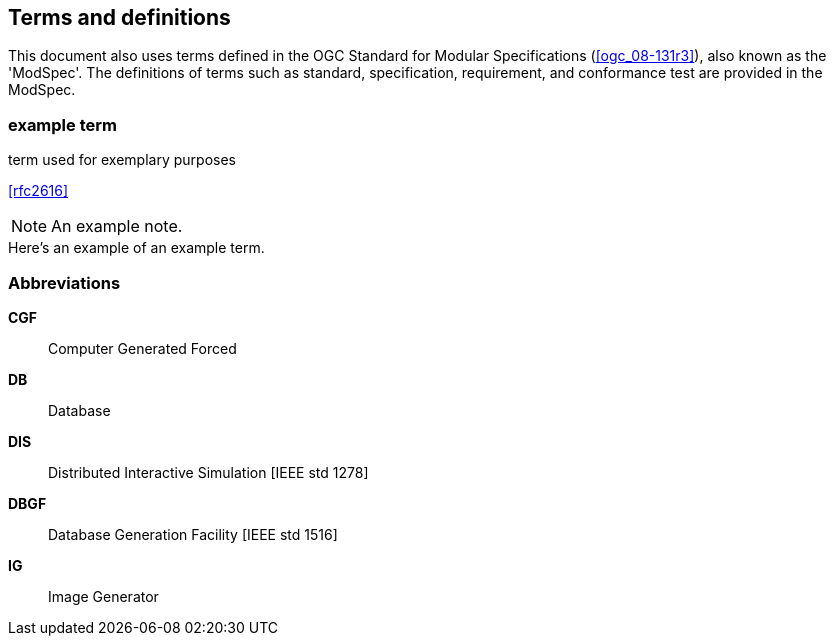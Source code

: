 
== Terms and definitions

This document also uses terms defined in the OGC Standard for Modular Specifications (<<ogc_08-131r3>>), also known as the 'ModSpec'. The definitions of terms such as standard, specification, requirement, and conformance test are provided in the ModSpec.

// You can insert paragraphs as needed in this area


// Insert terms and definitions content
// For example
=== example term

term used for exemplary purposes

[.source]
<<rfc2616>>

NOTE: An example note.

[example]
Here's an example of an example term.


=== Abbreviations
// Insert abbreviated terms content
// For example
*CGF*:: Computer Generated Forced
*DB*:: Database
*DIS*:: Distributed Interactive Simulation [IEEE std 1278]
*DBGF*:: Database Generation Facility [IEEE std 1516]
*IG*:: Image Generator


